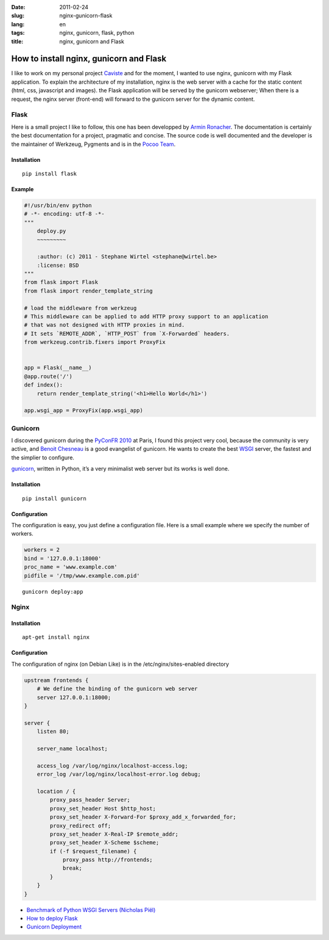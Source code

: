 :date: 2011-02-24
:slug: nginx-gunicorn-flask
:lang: en
:tags: nginx, gunicorn, flask, python
:title: nginx, gunicorn and Flask

How to install nginx, gunicorn and Flask
########################################

I like to work on my personal project `Caviste`_ and for the moment, I wanted
to use nginx, gunicorn with my Flask application.  To explain the architecture
of my installation, nginx is the web server with a cache for the static content
(html, css, javascript and images).  the Flask application will be served by
the gunicorn webserver; When there is a request, the nginx server (front-end)
will forward to the gunicorn server for the dynamic content.

Flask
-----

Here is a small project I like to follow, this one has been developped by
`Armin Ronacher`_.  The documentation is certainly the best documentation for a
project, pragmatic and concise. The source code is well documented and the
developer is the maintainer of Werkzeug, Pygments and is in the `Pocoo Team`_.

Installation
~~~~~~~~~~~~

::

    pip install flask

Example
~~~~~~~

.. sourcecode:: python

    #!/usr/bin/env python
    # -*- encoding: utf-8 -*-
    """
        deploy.py
        ~~~~~~~~~

        :author: (c) 2011 - Stephane Wirtel <stephane@wirtel.be>
        :license: BSD
    """
    from flask import Flask
    from flask import render_template_string

    # load the middleware from werkzeug
    # This middleware can be applied to add HTTP proxy support to an application
    # that was not designed with HTTP proxies in mind.
    # It sets `REMOTE_ADDR`, `HTTP_POST` from `X-Forwarded` headers.
    from werkzeug.contrib.fixers import ProxyFix


    app = Flask(__name__)
    @app.route('/')
    def index():
        return render_template_string('<h1>Hello World</h1>')

    app.wsgi_app = ProxyFix(app.wsgi_app)

Gunicorn
--------

I discovered gunicorn during the `PyConFR 2010`_ at Paris, I found this project
very cool, because the community is very active, and `Benoit Chesneau`_ is a
good evangelist of gunicorn.  He wants to create the best `WSGI`_ server, the
fastest and the simplier to configure.

`gunicorn`_, written in Python, it’s a very minimalist web server but its works
is well done.

Installation
~~~~~~~~~~~~

::

    pip install gunicorn

Configuration
~~~~~~~~~~~~~

The configuration is easy, you just define a configuration file.
Here is a small example where we specify the number of workers.

.. sourcecode:: python

    workers = 2
    bind = '127.0.0.1:18000'
    proc_name = 'www.example.com'
    pidfile = '/tmp/www.example.com.pid'

::

    gunicorn deploy:app

Nginx
-----

Installation
~~~~~~~~~~~~

::

    apt-get install nginx

Configuration
~~~~~~~~~~~~~

The configuration of nginx (on Debian Like) is in the
/etc/nginx/sites-enabled directory

.. sourcecode:: nginx

    upstream frontends {
        # We define the binding of the gunicorn web server
        server 127.0.0.1:18000;
    }

    server {
        listen 80;

        server_name localhost;

        access_log /var/log/nginx/localhost-access.log;
        error_log /var/log/nginx/localhost-error.log debug;

        location / { 
            proxy_pass_header Server;
            proxy_set_header Host $http_host;
            proxy_set_header X-Forward-For $proxy_add_x_forwarded_for;
            proxy_redirect off;
            proxy_set_header X-Real-IP $remote_addr;
            proxy_set_header X-Scheme $scheme;
            if (-f $request_filename) {
                proxy_pass http://frontends;
                break;
            }
        }   
    }

-  `Benchmark of Python WSGI Servers (Nicholas Piël) <http://nichol.as/benchmark-of-python-web-servers>`_
-  `How to deploy Flask <http://flask.pocoo.org/docs/deploying/others/#proxy-setups>`_
-  `Gunicorn Deployment <http://gunicorn.org/deploy.html>`_

.. _Caviste: http://www.caviste.be
.. _Armin Ronacher: http://lucuum.pocoo.org
.. _Pocoo Team: http://www.pocoo.org
.. _gunicorn: http://gunicorn.org
.. _WSGI: http://www.wsgi.org
.. _PyConFR 2010: http://www.pycon.fr
.. _Benoit Chesneau: http://twitter.com/benoitc
.. _Flask: http://flask.pocoo.org
.. _Nginx: http://www.nginx.org
